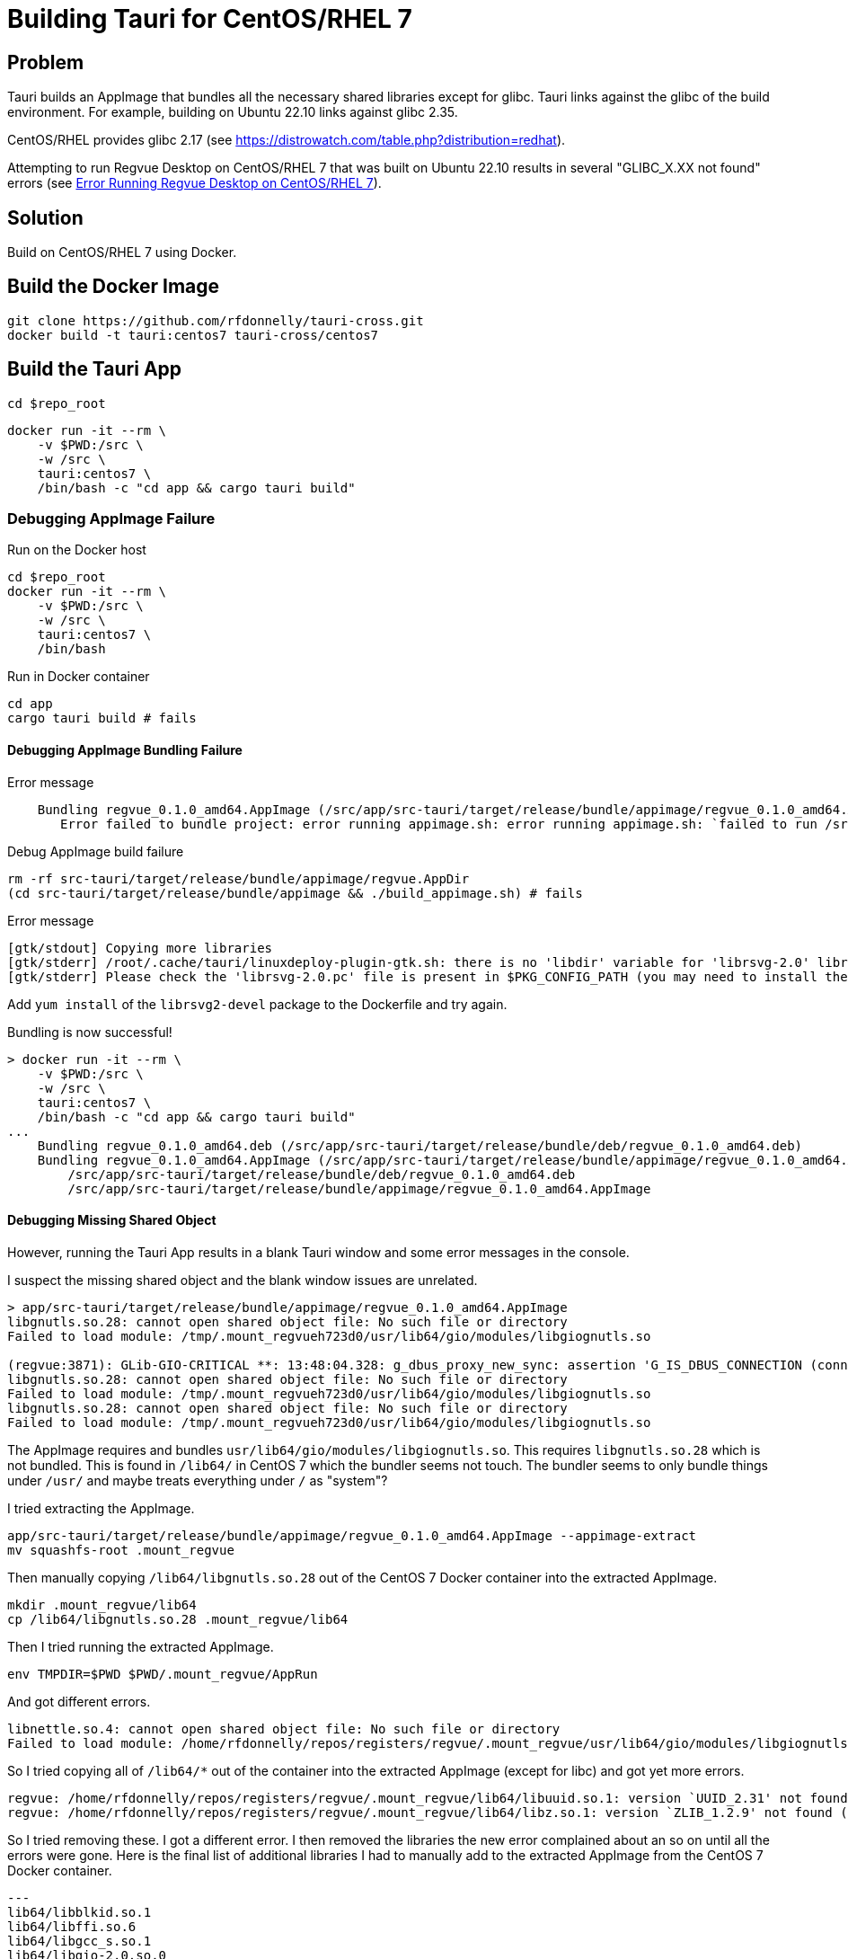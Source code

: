 = Building Tauri for CentOS/RHEL 7

== Problem

Tauri builds an AppImage that bundles all the necessary shared libraries except for glibc.
Tauri links against the glibc of the build environment.
For example, building on Ubuntu 22.10 links against glibc 2.35.

CentOS/RHEL provides glibc 2.17 (see https://distrowatch.com/table.php?distribution=redhat).

Attempting to run Regvue Desktop on CentOS/RHEL 7 that was built on Ubuntu 22.10 results in several "GLIBC_X.XX not found" errors (see <<error>>).

== Solution

Build on CentOS/RHEL 7 using Docker.

== Build the Docker Image

 git clone https://github.com/rfdonnelly/tauri-cross.git
 docker build -t tauri:centos7 tauri-cross/centos7

== Build the Tauri App

[source,sh]
----
cd $repo_root
----

[source,sh]
----
docker run -it --rm \
    -v $PWD:/src \
    -w /src \
    tauri:centos7 \
    /bin/bash -c "cd app && cargo tauri build"
----

=== Debugging AppImage Failure

[source,sh]
.Run on the Docker host
----
cd $repo_root
docker run -it --rm \
    -v $PWD:/src \
    -w /src \
    tauri:centos7 \
    /bin/bash
----

[source,sh]
.Run in Docker container
----
cd app
cargo tauri build # fails
----

==== Debugging AppImage Bundling Failure

[listing]
.Error message
----
    Bundling regvue_0.1.0_amd64.AppImage (/src/app/src-tauri/target/release/bundle/appimage/regvue_0.1.0_amd64.AppImage)
       Error failed to bundle project: error running appimage.sh: error running appimage.sh: `failed to run /src/app/src-tauri/target/release/bundle/appimage/build_appimage.sh`
----

[source,sh]
.Debug AppImage build failure
----
rm -rf src-tauri/target/release/bundle/appimage/regvue.AppDir
(cd src-tauri/target/release/bundle/appimage && ./build_appimage.sh) # fails
----

[listing]
.Error message
----
[gtk/stdout] Copying more libraries
[gtk/stderr] /root/.cache/tauri/linuxdeploy-plugin-gtk.sh: there is no 'libdir' variable for 'librsvg-2.0' library.
[gtk/stderr] Please check the 'librsvg-2.0.pc' file is present in $PKG_CONFIG_PATH (you may need to install the appropriate -dev/-devel package).
----

Add `yum install` of the `librsvg2-devel` package to the Dockerfile and try again.

[listing]
.Bundling is now successful!
----
> docker run -it --rm \
    -v $PWD:/src \
    -w /src \
    tauri:centos7 \
    /bin/bash -c "cd app && cargo tauri build"
...
    Bundling regvue_0.1.0_amd64.deb (/src/app/src-tauri/target/release/bundle/deb/regvue_0.1.0_amd64.deb)
    Bundling regvue_0.1.0_amd64.AppImage (/src/app/src-tauri/target/release/bundle/appimage/regvue_0.1.0_amd64.AppImage)    Finished 2 bundles at:
        /src/app/src-tauri/target/release/bundle/deb/regvue_0.1.0_amd64.deb
        /src/app/src-tauri/target/release/bundle/appimage/regvue_0.1.0_amd64.AppImage
----

==== Debugging Missing Shared Object

However, running the Tauri App results in a blank Tauri window and some error messages in the console.

I suspect the missing shared object and the blank window issues are unrelated.

[listing]
----
> app/src-tauri/target/release/bundle/appimage/regvue_0.1.0_amd64.AppImage
libgnutls.so.28: cannot open shared object file: No such file or directory
Failed to load module: /tmp/.mount_regvueh723d0/usr/lib64/gio/modules/libgiognutls.so

(regvue:3871): GLib-GIO-CRITICAL **: 13:48:04.328: g_dbus_proxy_new_sync: assertion 'G_IS_DBUS_CONNECTION (connection)' failed
libgnutls.so.28: cannot open shared object file: No such file or directory
Failed to load module: /tmp/.mount_regvueh723d0/usr/lib64/gio/modules/libgiognutls.so
libgnutls.so.28: cannot open shared object file: No such file or directory
Failed to load module: /tmp/.mount_regvueh723d0/usr/lib64/gio/modules/libgiognutls.so
----

The AppImage requires and bundles `usr/lib64/gio/modules/libgiognutls.so`.
This requires `libgnutls.so.28` which is not bundled.
This is found in `/lib64/` in CentOS 7 which the bundler seems not touch.
The bundler seems to only bundle things under `/usr/` and maybe treats everything under `/` as "system"?

I tried extracting the AppImage.

[source,sh]
----
app/src-tauri/target/release/bundle/appimage/regvue_0.1.0_amd64.AppImage --appimage-extract
mv squashfs-root .mount_regvue
----

Then manually copying `/lib64/libgnutls.so.28` out of the CentOS 7 Docker container into the extracted AppImage.

[source,sh]
----
mkdir .mount_regvue/lib64
cp /lib64/libgnutls.so.28 .mount_regvue/lib64
----

Then I tried running the extracted AppImage.

[source,sh]
----
env TMPDIR=$PWD $PWD/.mount_regvue/AppRun
----

And got different errors.

[listing]
----
libnettle.so.4: cannot open shared object file: No such file or directory
Failed to load module: /home/rfdonnelly/repos/registers/regvue/.mount_regvue/usr/lib64/gio/modules/libgiognutls.so
----

So I tried copying all of `/lib64/*` out of the container into the extracted AppImage (except for libc) and got yet more errors.

[listing]
----
regvue: /home/rfdonnelly/repos/registers/regvue/.mount_regvue/lib64/libuuid.so.1: version `UUID_2.31' not found (required by /lib/x86_64-linux-gnu/libfontconfig.so.1)
regvue: /home/rfdonnelly/repos/registers/regvue/.mount_regvue/lib64/libz.so.1: version `ZLIB_1.2.9' not found (required by /lib/x86_64-linux-gnu/libpng16.so.16)
----

So I tried removing these.
I got a different error.
I then removed the libraries the new error complained about an so on until all the errors were gone.
Here is the final list of additional libraries I had to manually add to the extracted AppImage from the CentOS 7 Docker container.

[listing]
---
lib64/libblkid.so.1
lib64/libffi.so.6
lib64/libgcc_s.so.1
lib64/libgio-2.0.so.0
lib64/libglib-2.0.so.0
lib64/libgmodule-2.0.so.0
lib64/libgmp.so.10
lib64/libgnutls.so.28
lib64/libgobject-2.0.so.0
lib64/libhogweed.so.2
lib64/libmount.so.1
lib64/libnettle.so.4
lib64/libp11-kit.so.0
lib64/libpcre.so.1
lib64/libresolv.so.2
lib64/libselinux.so.1
lib64/libtasn1.so.6
----

This could likely be further reduced by using an additive debug method where libraries are selectively added per error message.
Instead of subtractive debug where all are added then selectively removed per error message.

I can now run the extracted AppImage w/o errors.
However, the blank window issue persists.

==== Debugging the Blank Window

Try compiling in debug mode to enable the WebView dev console.

[source,sh]
----
docker run -it --rm \
    -v $PWD:/src \
    -w /src \
    tauri:centos7 \
    /bin/bash -c "cd app && cargo tauri build --debug"
----

[source,sh]
.Run the AppImage
----
app/src-tauri/target/debug/bundle/appimage/regvue_0.1.0_amd64.AppImage
----

[listing]
.stdout
----
libgnutls.so.28: cannot open shared object file: No such file or directory
Failed to load module: /tmp/.mount_regvueJYFe2E/usr/lib64/gio/modules/libgiognutls.so

(regvue:11647): GLib-GIO-CRITICAL **: 19:32:20.707: g_dbus_proxy_new_sync: assertion 'G_IS_DBUS_CONNECTION (connection)' failed
----

The missing `libgnutls.so.28` issue persists but I now have the "Inspect Element" option when I right click the WebView.

The Console tab in the dev tools shows the following error:

[listing]
----
SyntaxError: No identifiers allowed directly after numeric literal
----

I can't find the source location of the error.
But I suspect this is due to the use of BigInt literals like `1n` which is not likely supported by this old of a WebView.

== References

https://github.com/tauri-apps/tauri/issues/1355::
Provides a Dockerfile for building on CentOS7

[appendix]
[#error]
== Error Running Regvue Desktop on CentOS/RHEL 7

In this case, Regvue Desktop was built on Ubuntu 22.10 (glibc 2.35).

[source,sh]
----
./regvue_0.1.0_amd64.AppImage
----

[listing]
----
regvue: /lib64/libc.so.6: version `GLIBC_2.29' not found (required by regvue)
regvue: /lib64/libc.so.6: version `GLIBC_2.18' not found (required by regvue)
regvue: /lib64/libc.so.6: version `GLIBC_2.27' not found (required by regvue)
regvue: /lib64/libc.so.6: version `GLIBC_2.25' not found (required by regvue)
regvue: /lib64/libc.so.6: version `GLIBC_2.33' not found (required by regvue)
regvue: /lib64/libc.so.6: version `GLIBC_2.28' not found (required by regvue)
regvue: /lib64/libc.so.6: version `GLIBC_2.34' not found (required by regvue)
regvue: /lib64/libc.so.6: version `GLIBC_2.32' not found (required by regvue)
regvue: /lib64/libm.so.6: version `GLIBC_2.35' not found (required by /home/rdonnell/.mount_/squashfs-root/usr/lib/libwebkit2gtk-4.0.so.37)
regvue: /lib64/libm.so.6: version `GLIBC_2.27' not found (required by /home/rdonnell/.mount_/squashfs-root/usr/lib/libwebkit2gtk-4.0.so.37)
regvue: /lib64/libm.so.6: version `GLIBC_2.29' not found (required by /home/rdonnell/.mount_/squashfs-root/usr/lib/libwebkit2gtk-4.0.so.37)
regvue: /lib64/libc.so.6: version `GLIBC_2.32' not found (required by /home/rdonnell/.mount_/squashfs-root/usr/lib/libwebkit2gtk-4.0.so.37)
regvue: /lib64/libc.so.6: version `GLIBC_2.27' not found (required by /home/rdonnell/.mount_/squashfs-root/usr/lib/libwebkit2gtk-4.0.so.37)
regvue: /lib64/libc.so.6: version `GLIBC_2.34' not found (required by /home/rdonnell/.mount_/squashfs-root/usr/lib/libwebkit2gtk-4.0.so.37)
regvue: /lib64/libc.so.6: version `GLIBC_2.33' not found (required by /home/rdonnell/.mount_/squashfs-root/usr/lib/libwebkit2gtk-4.0.so.37)
regvue: /lib64/libstdc++.so.6: version `GLIBCXX_3.4.20' not found (required by /home/rdonnell/.mount_/squashfs-root/usr/lib/libwebkit2gtk-4.0.so.37)
regvue: /lib64/libstdc++.so.6: version `GLIBCXX_3.4.26' not found (required by /home/rdonnell/.mount_/squashfs-root/usr/lib/libwebkit2gtk-4.0.so.37)
regvue: /lib64/libstdc++.so.6: version `CXXABI_1.3.9' not found (required by /home/rdonnell/.mount_/squashfs-root/usr/lib/libwebkit2gtk-4.0.so.37)
regvue: /lib64/libstdc++.so.6: version `GLIBCXX_3.4.29' not found (required by /home/rdonnell/.mount_/squashfs-root/usr/lib/libwebkit2gtk-4.0.so.37)
regvue: /lib64/libstdc++.so.6: version `GLIBCXX_3.4.21' not found (required by /home/rdonnell/.mount_/squashfs-root/usr/lib/libwebkit2gtk-4.0.so.37)
regvue: /lib64/libm.so.6: version `GLIBC_2.29' not found (required by /home/rdonnell/.mount_/squashfs-root/usr/lib/libgtk-3.so.0)
regvue: /lib64/libc.so.6: version `GLIBC_2.33' not found (required by /home/rdonnell/.mount_/squashfs-root/usr/lib/libgtk-3.so.0)
regvue: /lib64/libc.so.6: version `GLIBC_2.34' not found (required by /home/rdonnell/.mount_/squashfs-root/usr/lib/libgdk-3.so.0)
regvue: /lib64/libthai.so.0: version `LIBTHAI_0.1.25' not found (required by /home/rdonnell/.mount_/squashfs-root/usr/lib/libpango-1.0.so.0)
regvue: /lib64/libc.so.6: version `GLIBC_2.34' not found (required by /home/rdonnell/.mount_/squashfs-root/usr/lib/libcairo.so.2)
regvue: /lib64/libm.so.6: version `GLIBC_2.29' not found (required by /home/rdonnell/.mount_/squashfs-root/usr/lib/libcairo.so.2)
regvue: /lib64/libc.so.6: version `GLIBC_2.28' not found (required by /home/rdonnell/.mount_/squashfs-root/usr/lib/libgio-2.0.so.0)
regvue: /lib64/libc.so.6: version `GLIBC_2.33' not found (required by /home/rdonnell/.mount_/squashfs-root/usr/lib/libgio-2.0.so.0)
regvue: /lib64/libc.so.6: version `GLIBC_2.34' not found (required by /home/rdonnell/.mount_/squashfs-root/usr/lib/libgio-2.0.so.0)
regvue: /lib64/libm.so.6: version `GLIBC_2.27' not found (required by /home/rdonnell/.mount_/squashfs-root/usr/lib/libjavascriptcoregtk-4.0.so.18)
regvue: /lib64/libm.so.6: version `GLIBC_2.29' not found (required by /home/rdonnell/.mount_/squashfs-root/usr/lib/libjavascriptcoregtk-4.0.so.18)
regvue: /lib64/libc.so.6: version `GLIBC_2.33' not found (required by /home/rdonnell/.mount_/squashfs-root/usr/lib/libjavascriptcoregtk-4.0.so.18)
regvue: /lib64/libc.so.6: version `GLIBC_2.34' not found (required by /home/rdonnell/.mount_/squashfs-root/usr/lib/libjavascriptcoregtk-4.0.so.18)
regvue: /lib64/libc.so.6: version `GLIBC_2.32' not found (required by /home/rdonnell/.mount_/squashfs-root/usr/lib/libjavascriptcoregtk-4.0.so.18)
regvue: /lib64/libgcc_s.so.1: version `GCC_7.0.0' not found (required by /home/rdonnell/.mount_/squashfs-root/usr/lib/libjavascriptcoregtk-4.0.so.18)
regvue: /lib64/libstdc++.so.6: version `GLIBCXX_3.4.30' not found (required by /home/rdonnell/.mount_/squashfs-root/usr/lib/libjavascriptcoregtk-4.0.so.18)
regvue: /lib64/libstdc++.so.6: version `GLIBCXX_3.4.29' not found (required by /home/rdonnell/.mount_/squashfs-root/usr/lib/libjavascriptcoregtk-4.0.so.18)
regvue: /lib64/libstdc++.so.6: version `GLIBCXX_3.4.22' not found (required by /home/rdonnell/.mount_/squashfs-root/usr/lib/libjavascriptcoregtk-4.0.so.18)
regvue: /lib64/libstdc++.so.6: version `GLIBCXX_3.4.21' not found (required by /home/rdonnell/.mount_/squashfs-root/usr/lib/libjavascriptcoregtk-4.0.so.18)
regvue: /lib64/libstdc++.so.6: version `CXXABI_1.3.9' not found (required by /home/rdonnell/.mount_/squashfs-root/usr/lib/libjavascriptcoregtk-4.0.so.18)
regvue: /lib64/libstdc++.so.6: version `GLIBCXX_3.4.20' not found (required by /home/rdonnell/.mount_/squashfs-root/usr/lib/libjavascriptcoregtk-4.0.so.18)
regvue: /lib64/libstdc++.so.6: version `GLIBCXX_3.4.26' not found (required by /home/rdonnell/.mount_/squashfs-root/usr/lib/libjavascriptcoregtk-4.0.so.18)
regvue: /lib64/libc.so.6: version `GLIBC_2.28' not found (required by /home/rdonnell/.mount_/squashfs-root/usr/lib/libglib-2.0.so.0)
regvue: /lib64/libc.so.6: version `GLIBC_2.33' not found (required by /home/rdonnell/.mount_/squashfs-root/usr/lib/libglib-2.0.so.0)
regvue: /lib64/libc.so.6: version `GLIBC_2.32' not found (required by /home/rdonnell/.mount_/squashfs-root/usr/lib/libglib-2.0.so.0)
regvue: /lib64/libc.so.6: version `GLIBC_2.34' not found (required by /home/rdonnell/.mount_/squashfs-root/usr/lib/libglib-2.0.so.0)
regvue: /lib64/libc.so.6: version `GLIBC_2.33' not found (required by /home/rdonnell/.mount_/squashfs-root/usr/lib/libdbus-1.so.3)
regvue: /lib64/libc.so.6: version `GLIBC_2.34' not found (required by /home/rdonnell/.mount_/squashfs-root/usr/lib/libdbus-1.so.3)
regvue: /lib64/libc.so.6: version `GLIBC_2.25' not found (required by /home/rdonnell/.mount_/squashfs-root/usr/lib/libcrypto.so.3)
regvue: /lib64/libc.so.6: version `GLIBC_2.33' not found (required by /home/rdonnell/.mount_/squashfs-root/usr/lib/libcrypto.so.3)
regvue: /lib64/libc.so.6: version `GLIBC_2.34' not found (required by /home/rdonnell/.mount_/squashfs-root/usr/lib/libcrypto.so.3)
regvue: /lib64/libstdc++.so.6: version `CXXABI_1.3.8' not found (required by /home/rdonnell/.mount_/squashfs-root/usr/lib/libicui18n.so.71)
regvue: /lib64/libm.so.6: version `GLIBC_2.29' not found (required by /home/rdonnell/.mount_/squashfs-root/usr/lib/libicui18n.so.71)
regvue: /lib64/libm.so.6: version `GLIBC_2.27' not found (required by /home/rdonnell/.mount_/squashfs-root/usr/lib/libicuuc.so.71)
regvue: /lib64/libm.so.6: version `GLIBC_2.29' not found (required by /home/rdonnell/.mount_/squashfs-root/usr/lib/libicuuc.so.71)
regvue: /lib64/libstdc++.so.6: version `CXXABI_1.3.8' not found (required by /home/rdonnell/.mount_/squashfs-root/usr/lib/libicuuc.so.71)
regvue: /lib64/libstdc++.so.6: version `GLIBCXX_3.4.30' not found (required by /home/rdonnell/.mount_/squashfs-root/usr/lib/libicuuc.so.71)
regvue: /lib64/libc.so.6: version `GLIBC_2.33' not found (required by /home/rdonnell/.mount_/squashfs-root/usr/lib/libicuuc.so.71)
regvue: /lib64/libc.so.6: version `GLIBC_2.34' not found (required by /home/rdonnell/.mount_/squashfs-root/usr/lib/libicuuc.so.71)
regvue: /lib64/libc.so.6: version `GLIBC_2.34' not found (required by /home/rdonnell/.mount_/squashfs-root/usr/lib/libsystemd.so.0)
regvue: /lib64/libc.so.6: version `GLIBC_2.25' not found (required by /home/rdonnell/.mount_/squashfs-root/usr/lib/libsystemd.so.0)
regvue: /lib64/libc.so.6: version `GLIBC_2.28' not found (required by /home/rdonnell/.mount_/squashfs-root/usr/lib/libsystemd.so.0)
regvue: /lib64/libc.so.6: version `GLIBC_2.32' not found (required by /home/rdonnell/.mount_/squashfs-root/usr/lib/libsystemd.so.0)
regvue: /lib64/libc.so.6: version `GLIBC_2.33' not found (required by /home/rdonnell/.mount_/squashfs-root/usr/lib/libsystemd.so.0)
regvue: /lib64/libc.so.6: version `GLIBC_2.26' not found (required by /home/rdonnell/.mount_/squashfs-root/usr/lib/libsystemd.so.0)
regvue: /lib64/libc.so.6: version `GLIBC_2.30' not found (required by /home/rdonnell/.mount_/squashfs-root/usr/lib/libsystemd.so.0)
regvue: /lib64/libc.so.6: version `GLIBC_2.27' not found (required by /home/rdonnell/.mount_/squashfs-root/usr/lib/libsystemd.so.0)
regvue: /lib64/libc.so.6: version `GLIBC_2.28' not found (required by /home/rdonnell/.mount_/squashfs-root/usr/lib/libxml2.so.2)
regvue: /lib64/libc.so.6: version `GLIBC_2.33' not found (required by /home/rdonnell/.mount_/squashfs-root/usr/lib/libxml2.so.2)
regvue: /lib64/libc.so.6: version `GLIBC_2.34' not found (required by /home/rdonnell/.mount_/squashfs-root/usr/lib/libxml2.so.2)
regvue: /lib64/libm.so.6: version `GLIBC_2.29' not found (required by /home/rdonnell/.mount_/squashfs-root/usr/lib/libxml2.so.2)
regvue: /lib64/libm.so.6: version `GLIBC_2.29' not found (required by /home/rdonnell/.mount_/squashfs-root/usr/lib/libsqlite3.so.0)
regvue: /lib64/libc.so.6: version `GLIBC_2.28' not found (required by /home/rdonnell/.mount_/squashfs-root/usr/lib/libsqlite3.so.0)
regvue: /lib64/libc.so.6: version `GLIBC_2.33' not found (required by /home/rdonnell/.mount_/squashfs-root/usr/lib/libsqlite3.so.0)
regvue: /lib64/libc.so.6: version `GLIBC_2.34' not found (required by /home/rdonnell/.mount_/squashfs-root/usr/lib/libsqlite3.so.0)
regvue: /lib64/libm.so.6: version `GLIBC_2.29' not found (required by /home/rdonnell/.mount_/squashfs-root/usr/lib/libxslt.so.1)
regvue: /lib64/libc.so.6: version `GLIBC_2.33' not found (required by /home/rdonnell/.mount_/squashfs-root/usr/lib/libxslt.so.1)
regvue: /lib64/libm.so.6: version `GLIBC_2.29' not found (required by /home/rdonnell/.mount_/squashfs-root/usr/lib/liblcms2.so.2)
regvue: /lib64/libstdc++.so.6: version `GLIBCXX_3.4.20' not found (required by /home/rdonnell/.mount_/squashfs-root/usr/lib/libwoff2dec.so.1.0.2)
regvue: /lib64/libstdc++.so.6: version `GLIBCXX_3.4.29' not found (required by /home/rdonnell/.mount_/squashfs-root/usr/lib/libwoff2dec.so.1.0.2)
regvue: /lib64/libstdc++.so.6: version `GLIBCXX_3.4.21' not found (required by /home/rdonnell/.mount_/squashfs-root/usr/lib/libwoff2dec.so.1.0.2)
regvue: /lib64/libgpg-error.so.0: no version information available (required by /home/rdonnell/.mount_/squashfs-root/usr/lib/libgcrypt.so.20)
regvue: /lib64/libc.so.6: version `GLIBC_2.33' not found (required by /home/rdonnell/.mount_/squashfs-root/usr/lib/libgcrypt.so.20)
regvue: /lib64/libc.so.6: version `GLIBC_2.25' not found (required by /home/rdonnell/.mount_/squashfs-root/usr/lib/libgcrypt.so.20)
regvue: /lib64/libm.so.6: version `GLIBC_2.29' not found (required by /home/rdonnell/.mount_/squashfs-root/usr/lib/libgstreamer-1.0.so.0)
regvue: /lib64/libc.so.6: version `GLIBC_2.34' not found (required by /home/rdonnell/.mount_/squashfs-root/usr/lib/libgstreamer-1.0.so.0)
regvue: /lib64/libc.so.6: version `GLIBC_2.33' not found (required by /home/rdonnell/.mount_/squashfs-root/usr/lib/libgstreamer-1.0.so.0)
regvue: /lib64/libc.so.6: version `GLIBC_2.33' not found (required by /home/rdonnell/.mount_/squashfs-root/usr/lib/libgstpbutils-1.0.so.0)
regvue: /lib64/libm.so.6: version `GLIBC_2.29' not found (required by /home/rdonnell/.mount_/squashfs-root/usr/lib/libgstaudio-1.0.so.0)
regvue: /lib64/libm.so.6: version `GLIBC_2.29' not found (required by /home/rdonnell/.mount_/squashfs-root/usr/lib/libgsttag-1.0.so.0)regvue: /lib64/libm.so.6: version `GLIBC_2.29' not found (required by /home/rdonnell/.mount_/squashfs-root/usr/lib/libgstvideo-1.0.so.0)
regvue: /lib64/libm.so.6: version `GLIBC_2.29' not found (required by /home/rdonnell/.mount_/squashfs-root/usr/lib/libpng16.so.16)
regvue: /lib64/libz.so.1: version `ZLIB_1.2.9' not found (required by /home/rdonnell/.mount_/squashfs-root/usr/lib/libpng16.so.16)
regvue: /lib64/libc.so.6: version `GLIBC_2.34' not found (required by /home/rdonnell/.mount_/squashfs-root/usr/lib/libopenjp2.so.7)
regvue: /lib64/libm.so.6: version `GLIBC_2.29' not found (required by /home/rdonnell/.mount_/squashfs-root/usr/lib/libopenjp2.so.7)
regvue: /lib64/libm.so.6: version `GLIBC_2.29' not found (required by /home/rdonnell/.mount_/squashfs-root/usr/lib/libwebp.so.7)
regvue: /lib64/libc.so.6: version `GLIBC_2.34' not found (required by /home/rdonnell/.mount_/squashfs-root/usr/lib/libwebp.so.7)
regvue: /lib64/libc.so.6: version `GLIBC_2.33' not found (required by /home/rdonnell/.mount_/squashfs-root/usr/lib/libenchant-2.so.2)
regvue: /lib64/libc.so.6: version `GLIBC_2.34' not found (required by /home/rdonnell/.mount_/squashfs-root/usr/lib/libgmodule-2.0.so.0)
regvue: /lib64/libc.so.6: version `GLIBC_2.28' not found (required by /home/rdonnell/.mount_/squashfs-root/usr/lib/libwayland-server.so.0)
regvue: /lib64/libc.so.6: version `GLIBC_2.33' not found (required by /home/rdonnell/.mount_/squashfs-root/usr/lib/libwayland-server.so.0)
regvue: /lib64/libc.so.6: version `GLIBC_2.34' not found (required by /home/rdonnell/.mount_/squashfs-root/usr/lib/libwayland-server.so.0)
regvue: /lib64/libc.so.6: version `GLIBC_2.28' not found (required by /home/rdonnell/.mount_/squashfs-root/usr/lib/libwayland-client.so.0)
regvue: /lib64/libc.so.6: version `GLIBC_2.34' not found (required by /home/rdonnell/.mount_/squashfs-root/usr/lib/libepoxy.so.0)
regvue: /lib64/libc.so.6: version `GLIBC_2.33' not found (required by /home/rdonnell/.mount_/squashfs-root/usr/lib/libxkbcommon.so.0)
regvue: /lib64/libc.so.6: version `GLIBC_2.28' not found (required by /home/rdonnell/.mount_/squashfs-root/usr/lib/libwayland-cursor.so.0)
regvue: /lib64/libc.so.6: version `GLIBC_2.27' not found (required by /home/rdonnell/.mount_/squashfs-root/usr/lib/libwayland-cursor.so.0)
regvue: /lib64/libm.so.6: version `GLIBC_2.29' not found (required by /home/rdonnell/.mount_/squashfs-root/usr/lib/libpixman-1.so.0)
regvue: /lib64/libc.so.6: version `GLIBC_2.33' not found (required by /home/rdonnell/.mount_/squashfs-root/usr/lib/libmount.so.1)
regvue: /lib64/libc.so.6: version `GLIBC_2.34' not found (required by /home/rdonnell/.mount_/squashfs-root/usr/lib/libmount.so.1)
regvue: /lib64/libc.so.6: version `GLIBC_2.33' not found (required by /home/rdonnell/.mount_/squashfs-root/usr/lib/libselinux.so.1)
regvue: /lib64/libc.so.6: version `GLIBC_2.30' not found (required by /home/rdonnell/.mount_/squashfs-root/usr/lib/libselinux.so.1)
regvue: /lib64/libc.so.6: version `GLIBC_2.34' not found (required by /home/rdonnell/.mount_/squashfs-root/usr/lib/libselinux.so.1)
regvue: /lib64/libc.so.6: version `GLIBC_2.27' not found (required by /home/rdonnell/.mount_/squashfs-root/usr/lib/libffi.so.8)
regvue: /lib64/libc.so.6: version `GLIBC_2.33' not found (required by /home/rdonnell/.mount_/squashfs-root/usr/lib/libcap.so.2)
regvue: /lib64/libc.so.6: version `GLIBC_2.32' not found (required by /home/rdonnell/.mount_/squashfs-root/usr/lib/liblzma.so.5)
regvue: /lib64/libc.so.6: version `GLIBC_2.34' not found (required by /home/rdonnell/.mount_/squashfs-root/usr/lib/liblzma.so.5)
regvue: /lib64/libc.so.6: version `GLIBC_2.34' not found (required by /home/rdonnell/.mount_/squashfs-root/usr/lib/libzstd.so.1)
regvue: /lib64/libc.so.6: version `GLIBC_2.33' not found (required by /home/rdonnell/.mount_/squashfs-root/usr/lib/libunwind.so.8)
regvue: /lib64/libc.so.6: version `GLIBC_2.34' not found (required by /home/rdonnell/.mount_/squashfs-root/usr/lib/libunwind.so.8)
regvue: /lib64/libc.so.6: version `GLIBC_2.33' not found (required by /home/rdonnell/.mount_/squashfs-root/usr/lib/libdw.so.1)
regvue: /lib64/libc.so.6: version `GLIBC_2.34' not found (required by /home/rdonnell/.mount_/squashfs-root/usr/lib/libdw.so.1)
regvue: /lib64/libc.so.6: version `GLIBC_2.33' not found (required by /home/rdonnell/.mount_/squashfs-root/usr/lib/libgudev-1.0.so.0)
regvue: /lib64/libc.so.6: version `GLIBC_2.33' not found (required by /home/rdonnell/.mount_/squashfs-root/usr/lib/libpsl.so.5)
regvue: /lib64/libc.so.6: version `GLIBC_2.27' not found (required by /home/rdonnell/.mount_/squashfs-root/usr/lib/libgssapi_krb5.so.2)
regvue: /lib64/libc.so.6: version `GLIBC_2.25' not found (required by /home/rdonnell/.mount_/squashfs-root/usr/lib/libgssapi_krb5.so.2)
regvue: /lib64/libc.so.6: version `GLIBC_2.33' not found (required by /home/rdonnell/.mount_/squashfs-root/usr/lib/libgssapi_krb5.so.2)
regvue: /lib64/libc.so.6: version `GLIBC_2.33' not found (required by /home/rdonnell/.mount_/squashfs-root/usr/lib/libevdev.so.2)
regvue: /lib64/libc.so.6: version `GLIBC_2.33' not found (required by /home/rdonnell/.mount_/squashfs-root/usr/lib/libXau.so.6)
regvue: /lib64/libc.so.6: version `GLIBC_2.33' not found (required by /home/rdonnell/.mount_/squashfs-root/usr/lib/libblkid.so.1)
regvue: /lib64/libc.so.6: version `GLIBC_2.33' not found (required by /home/rdonnell/.mount_/squashfs-root/usr/lib/libelf.so.1)
regvue: /lib64/libc.so.6: version `GLIBC_2.34' not found (required by /home/rdonnell/.mount_/squashfs-root/usr/lib/libudev.so.1)
regvue: /lib64/libc.so.6: version `GLIBC_2.25' not found (required by /home/rdonnell/.mount_/squashfs-root/usr/lib/libudev.so.1)
regvue: /lib64/libc.so.6: version `GLIBC_2.28' not found (required by /home/rdonnell/.mount_/squashfs-root/usr/lib/libudev.so.1)
regvue: /lib64/libc.so.6: version `GLIBC_2.33' not found (required by /home/rdonnell/.mount_/squashfs-root/usr/lib/libudev.so.1)
regvue: /lib64/libc.so.6: version `GLIBC_2.30' not found (required by /home/rdonnell/.mount_/squashfs-root/usr/lib/libudev.so.1)
regvue: /lib64/libc.so.6: version `GLIBC_2.32' not found (required by /home/rdonnell/.mount_/squashfs-root/usr/lib/libunistring.so.2)
regvue: /lib64/libc.so.6: version `GLIBC_2.34' not found (required by /home/rdonnell/.mount_/squashfs-root/usr/lib/libunistring.so.2)
regvue: /lib64/libc.so.6: version `GLIBC_2.25' not found (required by /home/rdonnell/.mount_/squashfs-root/usr/lib/libkrb5.so.3)
regvue: /lib64/libc.so.6: version `GLIBC_2.33' not found (required by /home/rdonnell/.mount_/squashfs-root/usr/lib/libkrb5.so.3)
regvue: /lib64/libc.so.6: version `GLIBC_2.34' not found (required by /home/rdonnell/.mount_/squashfs-root/usr/lib/libkrb5.so.3)
regvue: /lib64/libc.so.6: version `GLIBC_2.33' not found (required by /home/rdonnell/.mount_/squashfs-root/usr/lib/libk5crypto.so.3)
regvue: /lib64/libc.so.6: version `GLIBC_2.25' not found (required by /home/rdonnell/.mount_/squashfs-root/usr/lib/libk5crypto.so.3)
regvue: /lib64/libc.so.6: version `GLIBC_2.25' not found (required by /home/rdonnell/.mount_/squashfs-root/usr/lib/libkrb5support.so.0)
regvue: /lib64/libc.so.6: version `GLIBC_2.33' not found (required by /home/rdonnell/.mount_/squashfs-root/usr/lib/libkrb5support.so.0)
----
